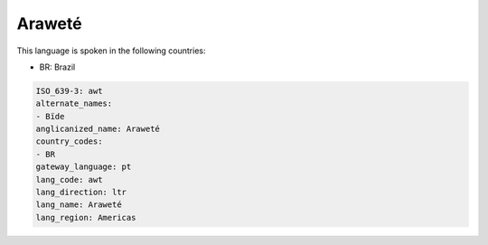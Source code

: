 .. _awt:

Araweté
========

This language is spoken in the following countries:

* BR: Brazil

.. code-block:: yaml

    ISO_639-3: awt
    alternate_names:
    - Bïde
    anglicanized_name: Araweté
    country_codes:
    - BR
    gateway_language: pt
    lang_code: awt
    lang_direction: ltr
    lang_name: Araweté
    lang_region: Americas
    
